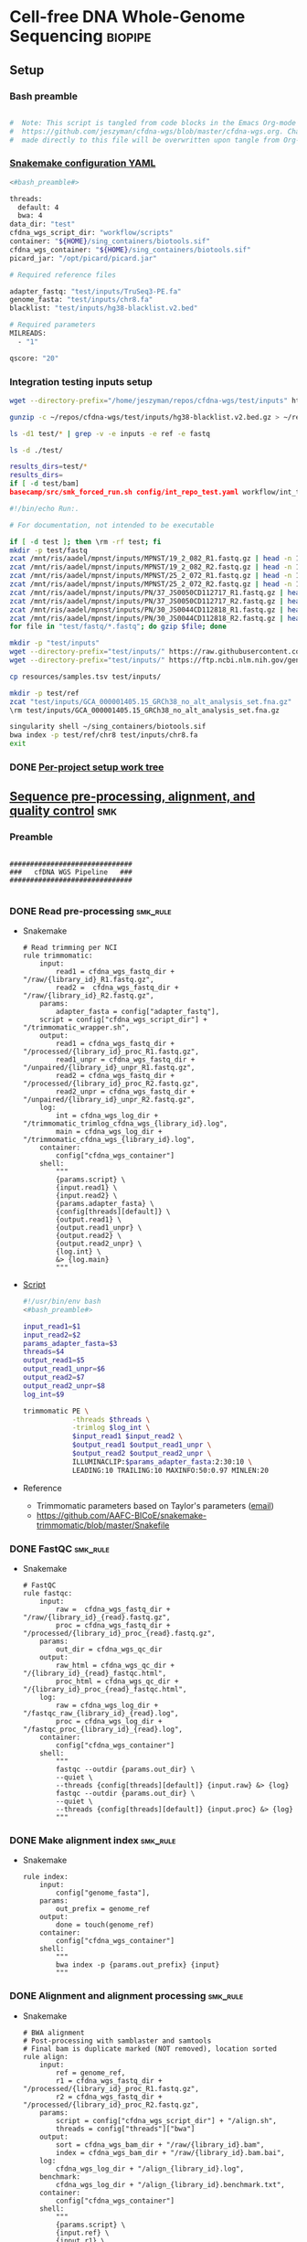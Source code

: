 * Cell-free DNA Whole-Genome Sequencing                             :biopipe:
:PROPERTIES:
:header-args: :tangle no :tangle-mode (identity #o555)
:header-args+: :noweb yes
:logging: nil
:END:
** Setup
*** Bash preamble
#+name: bash_preamble
#+begin_src bash

#  Note: This script is tangled from code blocks in the Emacs Org-mode file at
#  https://github.com/jeszyman/cfdna-wgs/blob/master/cfdna-wgs.org. Changes
#  made directly to this file will be overwritten upon tangle from Org-mode.

#+end_src
*** [[file:config/int_test.yaml][Snakemake configuration YAML]]
:PROPERTIES:
:header-args:bash: :tangle ./config/int_test.yaml
:END:
#+begin_src bash
<#bash_preamble#>

threads:
  default: 4
  bwa: 4
data_dir: "test"
cfdna_wgs_script_dir: "workflow/scripts"
container: "${HOME}/sing_containers/biotools.sif"
cfdna_wgs_container: "${HOME}/sing_containers/biotools.sif"
picard_jar: "/opt/picard/picard.jar"

# Required reference files

adapter_fastq: "test/inputs/TruSeq3-PE.fa"
genome_fasta: "test/inputs/chr8.fa"
blacklist: "test/inputs/hg38-blacklist.v2.bed"

# Required parameters
MILREADS:
  - "1"

qscore: "20"
#+end_src
*** Integration testing inputs setup
#+begin_src bash
wget --directory-prefix="/home/jeszyman/repos/cfdna-wgs/test/inputs" https://raw.githubusercontent.com/Boyle-Lab/Blacklist/master/lists/hg38-blacklist.v2.bed.gz

gunzip -c ~/repos/cfdna-wgs/test/inputs/hg38-blacklist.v2.bed.gz > ~/repos/cfdna-wgs/test/inputs/hg38-blacklist.v2.bed

ls -d1 test/* | grep -v -e inputs -e ref -e fastq

ls -d ./test/

results_dirs=test/*
results_dirs=
if [ -d test/bam]
basecamp/src/smk_forced_run.sh config/int_repo_test.yaml workflow/int_test.smk
#+end_src
#+begin_src bash
#!/bin/echo Run:.

# For documentation, not intended to be executable

if [ -d test ]; then \rm -rf test; fi
mkdir -p test/fastq
zcat /mnt/ris/aadel/mpnst/inputs/MPNST/19_2_082_R1.fastq.gz | head -n 100000 > "test/fastq/mpnst1_R1.fastq"
zcat /mnt/ris/aadel/mpnst/inputs/MPNST/19_2_082_R2.fastq.gz | head -n 100000 > "test/fastq/mpnst1_R2.fastq"
zcat /mnt/ris/aadel/mpnst/inputs/MPNST/25_2_072_R1.fastq.gz | head -n 100000 > "test/fastq/mpnst2_R1.fastq"
zcat /mnt/ris/aadel/mpnst/inputs/MPNST/25_2_072_R2.fastq.gz | head -n 100000 > "test/fastq/mpnst2_R2.fastq"
zcat /mnt/ris/aadel/mpnst/inputs/PN/37_JS0050CD112717_R1.fastq.gz | head -n 100000 > "test/fastq/plex1_R1.fastq"
zcat /mnt/ris/aadel/mpnst/inputs/PN/37_JS0050CD112717_R2.fastq.gz | head -n 100000 > "test/fastq/plex1_R2.fastq"
zcat /mnt/ris/aadel/mpnst/inputs/PN/30_JS0044CD112818_R1.fastq.gz | head -n 100000 > "test/fastq/plex2_R1.fastq"
zcat /mnt/ris/aadel/mpnst/inputs/PN/30_JS0044CD112818_R2.fastq.gz | head -n 100000 > "test/fastq/plex2_R2.fastq"
for file in "test/fastq/*.fastq"; do gzip $file; done

mkdir -p "test/inputs"
wget --directory-prefix="test/inputs/" https://raw.githubusercontent.com/usadellab/Trimmomatic/main/adapters/TruSeq3-PE.fa
wget --directory-prefix="test/inputs/" https://ftp.ncbi.nlm.nih.gov/genomes/all/GCA/000/001/405/GCA_000001405.15_GRCh38/seqs_for_alignment_pipelines.ucsc_ids/GCA_000001405.15_GRCh38_no_alt_analysis_set.fna.gz

cp resources/samples.tsv test/inputs/

mkdir -p test/ref
zcat "test/inputs/GCA_000001405.15_GRCh38_no_alt_analysis_set.fna.gz" | grep -A 2000 chr8 > test/inputs/chr8.fa
\rm test/inputs/GCA_000001405.15_GRCh38_no_alt_analysis_set.fna.gz

singularity shell ~/sing_containers/biotools.sif
bwa index -p test/ref/chr8 test/inputs/chr8.fa
exit
#+end_src
*** DONE [[file:~/repos/biotools/biotools.org::*Per-project setup work tree][Per-project setup work tree]]
** [[file:workflow/read_preprocess.smk][Sequence pre-processing, alignment, and quality control]]  :smk:
:PROPERTIES:
:header-args:snakemake: :tangle ./workflow/read_preprocess.smk
:END:
*** Preamble
#+begin_src snakemake

##############################
###   cfDNA WGS Pipeline   ###
##############################

#+end_src
*** DONE Read pre-processing                                          :smk_rule:
- Snakemake
  #+begin_src snakemake
# Read trimming per NCI
rule trimmomatic:
    input:
        read1 = cfdna_wgs_fastq_dir + "/raw/{library_id}_R1.fastq.gz",
        read2 =  cfdna_wgs_fastq_dir + "/raw/{library_id}_R2.fastq.gz",
    params:
        adapter_fasta = config["adapter_fastq"],
	script = config["cfdna_wgs_script_dir"] + "/trimmomatic_wrapper.sh",
    output:
        read1 = cfdna_wgs_fastq_dir + "/processed/{library_id}_proc_R1.fastq.gz",
        read1_unpr = cfdna_wgs_fastq_dir + "/unpaired/{library_id}_unpr_R1.fastq.gz",
        read2 = cfdna_wgs_fastq_dir + "/processed/{library_id}_proc_R2.fastq.gz",
        read2_unpr = cfdna_wgs_fastq_dir + "/unpaired/{library_id}_unpr_R2.fastq.gz",
    log:
        int = cfdna_wgs_log_dir + "/trimmomatic_trimlog_cfdna_wgs_{library_id}.log",
        main = cfdna_wgs_log_dir + "/trimmomatic_cfdna_wgs_{library_id}.log",
    container:
        config["cfdna_wgs_container"]
    shell:
        """
        {params.script} \
        {input.read1} \
        {input.read2} \
        {params.adapter_fasta} \
        {config[threads][default]} \
        {output.read1} \
        {output.read1_unpr} \
        {output.read2} \
        {output.read2_unpr} \
        {log.int} \
        &> {log.main}
        """
#+end_src
- [[file:workflow/scripts/trimmomatic_wrapper.sh][Script]]
  #+begin_src bash :tangle ./workflow/scripts/trimmomatic_wrapper.sh
#!/usr/bin/env bash
<#bash_preamble#>

input_read1=$1
input_read2=$2
params_adapter_fasta=$3
threads=$4
output_read1=$5
output_read1_unpr=$6
output_read2=$7
output_read2_unpr=$8
log_int=$9

trimmomatic PE \
            -threads $threads \
            -trimlog $log_int \
            $input_read1 $input_read2 \
            $output_read1 $output_read1_unpr \
            $output_read2 $output_read2_unpr \
            ILLUMINACLIP:$params_adapter_fasta:2:30:10 \
            LEADING:10 TRAILING:10 MAXINFO:50:0.97 MINLEN:20
#+end_src
- Reference
  - Trimmomatic parameters based on Taylor's parameters ([[https://mail.google.com/mail/u/0/#search/sundby+fastq/FMfcgzGmvLWSbsmhDsffvSSWfjWdQhhR?projector=1&messagePartId=0.1][email]])
  - https://github.com/AAFC-BICoE/snakemake-trimmomatic/blob/master/Snakefile
*** DONE FastQC                                                       :smk_rule:
- Snakemake
  #+begin_src snakemake
# FastQC
rule fastqc:
    input:
        raw =  cfdna_wgs_fastq_dir + "/raw/{library_id}_{read}.fastq.gz",
        proc = cfdna_wgs_fastq_dir + "/processed/{library_id}_proc_{read}.fastq.gz",
    params:
        out_dir = cfdna_wgs_qc_dir
    output:
        raw_html = cfdna_wgs_qc_dir + "/{library_id}_{read}_fastqc.html",
        proc_html = cfdna_wgs_qc_dir + "/{library_id}_proc_{read}_fastqc.html",
    log:
        raw = cfdna_wgs_log_dir + "/fastqc_raw_{library_id}_{read}.log",
        proc = cfdna_wgs_log_dir + "/fastqc_proc_{library_id}_{read}.log",
    container:
        config["cfdna_wgs_container"]
    shell:
        """
        fastqc --outdir {params.out_dir} \
        --quiet \
        --threads {config[threads][default]} {input.raw} &> {log}
        fastqc --outdir {params.out_dir} \
        --quiet \
        --threads {config[threads][default]} {input.proc} &> {log}
        """
#+end_src
*** DONE Make alignment index                                         :smk_rule:
- Snakemake
  #+begin_src snakemake
rule index:
    input:
        config["genome_fasta"],
    params:
        out_prefix = genome_ref
    output:
        done = touch(genome_ref)
    container:
        config["cfdna_wgs_container"]
    shell:
        """
        bwa index -p {params.out_prefix} {input}
        """
#+end_src
*** DONE Alignment and alignment processing                           :smk_rule:
- Snakemake
  #+begin_src snakemake
# BWA alignment
# Post-processing with samblaster and samtools
# Final bam is duplicate marked (NOT removed), location sorted
rule align:
    input:
        ref = genome_ref,
        r1 = cfdna_wgs_fastq_dir + "/processed/{library_id}_proc_R1.fastq.gz",
        r2 = cfdna_wgs_fastq_dir + "/processed/{library_id}_proc_R2.fastq.gz",
    params:
        script = config["cfdna_wgs_script_dir"] + "/align.sh",
        threads = config["threads"]["bwa"]
    output:
        sort = cfdna_wgs_bam_dir + "/raw/{library_id}.bam",
        index = cfdna_wgs_bam_dir + "/raw/{library_id}.bam.bai",
    log:
        cfdna_wgs_log_dir + "/align_{library_id}.log",
    benchmark:
        cfdna_wgs_log_dir + "/align_{library_id}.benchmark.txt",
    container:
        config["cfdna_wgs_container"]
    shell:
        """
        {params.script} \
        {input.ref} \
        {input.r1} \
        {input.r2} \
        {params.threads} \
        {output.sort} &> {log}
	"""
#+end_src
- Shell script
  #+begin_src bash :tangle ./workflow/scripts/align.sh
#!/usr/bin/env bash

input_ref=$1
input_r1=$2
input_r2=$3
threads=$4
output_sort=$5

bwa mem -M -t $threads \
    $input_ref \
    $input_r1 \
    $input_r2 |
    samblaster -M |
    samtools view -@ $threads -Sb - -o - |
    samtools sort -@ $threads - -o $output_sort
samtools index -@ threads $output_sort
#+end_src
*** DONE Alignment filtering                                          :smk_rule:
- Snakemake
  #+begin_src snakemake
# Removes unmapped, not primary, and duplicate reads. Additionally, quality filters by config variable.
rule alignment_filtering:
    input:
        cfdna_wgs_bam_dir + "/raw/{library_id}.bam",
    params:
        script = config["cfdna_wgs_script_dir"] + "/alignment_filtering.sh",
        quality = config["qscore"],
        threads = config["threads"]["default"],
    output:
        bam = cfdna_wgs_bam_dir + "/filt/{library_id}_filt.bam",
        bai = cfdna_wgs_bam_dir + "/filt/{library_id}_filt.bam.bai",
    log:
        cfdna_wgs_log_dir + "/{library_id}_alignment_filtering.log",
    container:
        config["cfdna_wgs_container"]
    shell:
        """
        {params.script} \
        {input} \
        {params.quality} \
        {params.threads} \
        {output.bam} &> {log}
        """
#+end_src
- [[file:./workflow/scripts/alignment_filtering.sh][Shell script]]
  #+begin_src bash :tangle ./workflow/scripts/alignment_filtering.sh
#!/usr/bin/env bash

input=$1
quality=$2
threads=$3
output=$4

# Collect only deduped, mapped, paired reads of >q20
samtools idxstats ${input} | \
    cut -f 1 | \
    grep -vE 'chrM|_random|chrU|chrEBV|\*' | \
    xargs samtools view -@ $threads -f 1 -F 1284 -q $quality -o ${output} ${input}

samtools index ${output}

#+end_src
*** DONE Alignment QC                                                 :smk_rule:
#+begin_src snakemake
# Alignment samtools QC
rule alignment_qc:
    input:
        cfdna_wgs_bam_dir + "/raw/{library_id}.bam",
    params:
        threads = config["threads"]["default"],
    output:
        samstat = cfdna_wgs_qc_dir + "/{library_id}_samstats.txt",
        flagstat = cfdna_wgs_qc_dir + "/{library_id}_flagstat.txt",
    log:
        cfdna_wgs_qc_dir + "/alignment_qc_{library_id}.log",
    container:
        config["cfdna_wgs_container"]
    shell:
        """
        samtools stats -@ {params.threads} {input} > {output.samstat} 2>{log}
        samtools flagstat -@ {params.threads} {input} > {output.flagstat} 2>{log}
        """
#+end_src
*** DONE Sequencing depth metrics                                     :smk_rule:
- Snakemake
  #+begin_src snakemake
# Sequencing depth via Picard
rule picard_collect_wgs_metrics:
    input:
        cfdna_wgs_bam_dir + "/filt/{library_id}_filt.bam",
    params:
        script = config["cfdna_wgs_script_dir"] + "/CollectWgsMetrics_wrapper.sh",
    output:
        cfdna_wgs_qc_dir + "/{library_id}_collect_wgs_metrics.txt",
    log:
        cfdna_wgs_log_dir + "/{library_id}_picard_wgs.log",
    container:
        config["cfdna_wgs_container"]
    shell:
        """
        {params.script} \
        {input} \
        {config[picard_jar]} \
        {config[genome_fasta]} \
        {output}
        """
#+end_src
- Script
  #+begin_src bash :tangle ./workflow/scripts/CollectWgsMetrics_wrapper.sh

input=$1
picard_jar=$2
genome_fasta=$3
output=$4

java -jar $picard_jar CollectWgsMetrics \
       INPUT=$input \
       OUTPUT=$output \
       READ_LENGTH=150 \
       REFERENCE_SEQUENCE=$genome_fasta
#+end_src

*** DONE Fragment sizes                                               :smk_rule:
- Snakemake
  #+begin_src snakemake
# Fragment sizes by deepTools
rule deeptools_bamprfragmentsize:
    input:
        cfdna_wgs_bam_dir + "/filt/{library_id}_filt.bam",
    params:
        blacklist = config["blacklist"],
        script = config["cfdna_wgs_script_dir"] + "/bamPEFragmentSize_wrapper.sh",
    output:
        cfdna_wgs_qc_dir + "/{library_id}_deeptools_frag_lengths.txt",
    container:
        config["cfdna_wgs_container"]
    shell:
        """
        {params.script} \
        {input} \
        {config[threads][default]} \
        {params[blacklist]} \
        {output}
        """
#+end_src
- Script
  #+begin_src bash :tangle ./workflow/scripts/bamPEFragmentSize_wrapper.sh
#!/usr/bin/env bash
input=$1
threads=$2
blacklist=$3
output=$4

bamPEFragmentSize --bamfiles $input \
                  --numberOfProcessors $threads \
                  --blackListFileName $blacklist \
                  --maxFragmentLength 500 \
                  --outRawFragmentLengths $output
#+end_src

  #+begin_src bash
#########1#########2#########3#########4#########5#########6#########7#########8
#
source ./src/setup.sh
docker_interactive
jeszyman
biotools
source ~/repos/mpnst/src/setup.sh

# Function
mpnst_fragsize() {
    bamPEFragmentSize --bamfiles $1 \
                      --numberOfProcessors $2 \
                      --binSize $3 \
                      --distanceBetweenBins $4 \
                      --outRawFragmentLengths $5
}

##
## Local variables
processors=40
bin_size=10000000
distance_between_bins=10000000
min_bam_size=100000000

#
# Generate bam file lists
#  Note: Small or empty bams kill bamPEFragmentSize and must be excluded
##
## For fragment-filtered bams
declare -a frag_filt_bam=()
for file in $localdata/frag-filt-bams/*.dedup.sorted.frag.sorted.bam;
do
    bamsize=$(wc -c <"$file")
    if [ $bamsize -ge $min_bam_size ]; then
        frag_filt_bam+=("$file")
    fi
done
##
## For deduped full bams
declare -a dedup_bam
for file in $localdata/bams/*.dedup.sorted.bam;
do
    bamsize=$(wc -c <"$file")
    if [ $bamsize -ge $min_bam_size ]; then
        dedup_bam+=("$file")
    fi
done
##
mkdir -p $localdata/frag_size
#
for file in "${frag_filt_bam[@]}";
do
    base=`basename $file`
    if [ $localdata/frag_size/${base}.fragsize.tsv -ot $file ]; then
        mpnst_fragsize \
            $file \
            $processors \
            $bin_size \
            $distance_between_bins \
            $localdata/frag_size/${base}.fragsize.tsv
    fi
done
#
for file in "${dedup_bam[@]}";
do
    base=`basename $file`
    if [ $localdata/frag_size/${base}.fragsize.tsv -ot $file ]; then
        mpnst_fragsize \
            $file \
            $processors \
            $bin_size \
            $distance_between_bins \
            $localdata/frag_size/${base}.fragsize.tsv
    fi
done
#
rm $localdata/frag_size/frag_size_summary.tsv
touch $localdata/frag_size/frag_size_summary.tsv
for file in $localdata/frag_size/*.fragsize.tsv; do
    cat $file | tail -n +3 >> $localdata/frag_size/frag_size_summary.tsv
done
#
sed -i '1 i\size\toccurences\tsample' $localdata/frag_size/frag_size_summary.tsv
#
rm $repo/data/frag_size_summary.tsv
rm $repo/data/frag_size_summary_too_big
#
summary_file_size=$(wc -c <"$localdata/frag_size/frag_size_summary.tsv")
max_size=1000000
if [ $summary_file_size -gt $max_size ]; then
    touch $repo/data/frag_size_summary_too_big
else
    cp $localdata/frag_size/frag_size_summary.tsv $repo/data/frag_size_summary.tsv
fi
#
exit
#+end_src
  - Fragment size
    #+name: fragment-sampling
    #+begin_src bash
  #
  # Samples fragment size by TLEN in bam files
  #
  # Setup
  exit
  source ~/repos/mpnst/bin/local-setup.sh
  ## Variables
  fragsampledir=$localdata/tmp
  ## Directories
  rm -rf $fragsampledir
  mkdir -p $fragsampledir
  #
  # Get lists of bam files to sample
  find /localdata/box/NCI FASTQ/ -name
  find /duo4/.mpnst/bam-nci/ -name "*.dedup.bam" > $fragsampledir/nci-invivo-bams
  find /duo4/.mpnst/bam-nci/ -name "*.filt.sorted.bam" > $fragsampledir/nci-insilico-bams
  #TODO ADD WASHU find /duo4/mpnst/

  # TODO
  ## paramaterize sampleing count
  #
  # Run Setup
  #
  # Processes
  ##
  #
  mapfile -t nci_insilico_bams < $fragsampledir/nci-insilico-bams
  for file in "${nci_insilico_bams[@]}"; do
      prebase=`basename $file`
      base="${prebase%%.*}"
      sambamba view -f sam -t 30 $file | shuf --head-count 10000 > $fragsampledir/${base}_nci_insilico_sample
  done
  #
  #########1#########2#########3#########4#########5#########6#########7#########8
  mapfile -t nci_invivo_bams < $fragsampledir/nci-invivo-bams
  for file in "${nci_invivo_bams[@]}"; do
      prebase=`basename $file`
      base="${prebase%%.*}"
      sambamba view -f sam -t 30 $file | shuf --head-count 10000 > $fragsampledir/${base}_nci_invivo_sample
  done

  cd $fragsampledir
  rm frag_concat.txt
  for file in $fragsampledir/*_sample; do
      awk '{ print sqrt($9^2) "_" FILENAME }' $file >> frag_concat.txt
  done
  sed -i '1s/^/fragsize_\n/' frag_concat.txt
  >>>>>>> 2d6bf2d62424a76f5893600fce7444a867784228

  sed -i -e 's/_/,/g' frag_sum_test.txt



  # find /duo4/.mpnst/fastq-washu/ -name "*HiSeqW31*R1_001_TAGC*.fastq.gz" | cut -d "_" -f 1-5
  #      | parallel perl ~/repos/mpnst/bin/cp-fastq-extract-auto.pl {}\_R1_001_TAGC.fastq.gz {}\_R2_001_TAGC.fastq.gz -j 24

  #+end_src
    #+begin_src bash
  source ./src/setup.sh
  docker_interactive
  jeszyman
  biotools
  source ~/repos/mpnst/src/setup.sh
  source ~/repos/mpnst/src/functions.sh

  for file in $dataDIR/bam/lib*_sub20m.bam;
  do
      base=$(basename -s .bam $file)
      if [ $file -nt $dataDIR/bam/${base}_frag90_150_sorted.bam ];
      then
          frag_filter $file \
                      $dataDIR/bam \
                      90 \
                      150 \
                      40
      fi
  done
  #+end_src
*** DONE deeptools bamCoverage                                        :smk_rule:
- Snakemake
  #+begin_src snakemake
# Make deeptools bamCoverage bedfile
rule bamcoverage:
    input:
        cfdna_wgs_bam_dir + "/filt/{library}_filt.bam",
    params:
        bin = "10000",
        blacklist = config["blacklist"],
        script = config["cfdna_wgs_script_dir"] + "/bamcoverage.sh",
    output:
        cfdna_wgs_qc_dir + "/{library}_bamcoverage.bg",
    log:
        cfdna_wgs_log_dir + "/{library}_bamcoverage.log",
    container:
        config["cfdna_wgs_container"],
    shell:
        """
        {params.script} \
        {input} \
        {params.bin} \
        {params.blacklist} \
        {config[threads][default]} \
        {output} &> {log}
        """
#+end_src
- [[file:./workflow/scripts/bamcoverage.sh][Shell script]]
  #+begin_src bash :tangle ./workflow/scripts/bamcoverage.sh
#!/usr/bin/env bash

in_bam=$1
bin=$2
blacklist=$3
threads=$4
out_bg=$5

bamCoverage \
    --bam $in_bam \
    --binSize $bin \
    --blackListFileName $blacklist \
    --effectiveGenomeSize 2913022398 \
    --extendReads \
    --ignoreDuplicates \
    --ignoreForNormalization chrX \
    --normalizeUsing RPGC \
    --numberOfProcessors $threads \
    --outFileFormat bedgraph \
    --outFileName $out_bg
#+end_src
- Reference
  - https://deeptools.readthedocs.io/en/develop/content/tools/bamCoverage.html#Output
*** DONE deeptools plotCoverage                                       :smk_rule:
- Snakemake
  #+begin_src snakemake
# deeptools plotCoverage on all filtered bams
rule plot_coverage:
    input:
        expand(cfdna_wgs_bam_dir + "/filt/{library}_filt.bam", library = LIBRARIES),
    params:
        blacklist = config["blacklist"],
        script = config["cfdna_wgs_script_dir"] + "/plot_coverage.sh",
    output:
        raw = cfdna_wgs_qc_dir + "/coverage.tsv",
        plot = cfdna_wgs_qc_dir + "/coverage.pdf",
    log:
        cfdna_wgs_log_dir + "/plot_coverage.log",
    container:
        config["cfdna_wgs_container"],
    shell:
        """
        bam_string="{input}"
        {params.script} \
        "${{bam_string}}" \
        {params.blacklist} \
        {config[threads][default]} \
        {output.raw} \
        {output.plot} &> {log}
        """
#+end_src
- [[file:./workflow/scripts/plot_coverage.sh][Shell script]]
  #+begin_src bash :tangle ./workflow/scripts/plot_coverage.sh
#!/usr/bin/env bash
in_bam_string=$1
blacklist=$2
threads=$3
out_raw=$4
out_plot=$5

plotCoverage \
    --bamfiles $in_bam_string \
    --blackListFileName $blacklist \
    --extendReads \
    --numberOfProcessors $threads \
    --outRawCounts $out_raw \
    --plotFile $out_plot \
    --plotFileFormat pdf \
    --skipZeros

#+end_src

*** INPROCESS Multiqc                                              :smk_rule:
- Snakemake
  #+begin_src snakemake
rule cfdna_wgs_multiqc:
    input:
        expand(cfdna_wgs_qc_dir + "/{library_id}_{read}_fastqc.html", library_id = LIBRARIES, read = ["R1","R2"]),
        expand(cfdna_wgs_qc_dir + "/{library_id}_proc_{read}_fastqc.html", library_id = LIBRARIES, read = ["R1","R2"]),
        expand(cfdna_wgs_qc_dir + "/{library_id}_samstats.txt", library_id = LIBRARIES),
        expand(cfdna_wgs_qc_dir + "/{library_id}_flagstat.txt", library_id = LIBRARIES),
        expand(cfdna_wgs_qc_dir + "/{library_id}_deeptools_frag_lengths.txt", library_id = LIBRARIES),
        expand(cfdna_wgs_qc_dir + "/{library_id}_collect_wgs_metrics.txt", library_id = LIBRARIES),
        cfdna_wgs_qc_dir + "/coverage.tsv",
    params:
        out_dir = cfdna_wgs_qc_dir
    output:
        cfdna_wgs_qc_dir + "/all_qc_data/multiqc_fastqc.txt",
        cfdna_wgs_qc_dir + "/all_qc_data/multiqc_samtools_stats.txt",
        cfdna_wgs_qc_dir + "/all_qc_data/multiqc_samtools_flagstat.txt",
	cfdna_wgs_qc_dir + "/all_qc_data/multiqc_picard_wgsmetrics.txt",
    container:
        config["cfdna_wgs_container"]
    shell:
        """
        multiqc {params.out_dir} \
        --force \
        --outdir {params.out_dir} \
        --filename all_qc
        """
#+end_src
*** DONE Make aggregate fragment table                                :smk_rule:
- Snakemake
  #+begin_src snakemake
rule aggregate_frag:
    input:
        expand(cfdna_wgs_qc_dir + "/{library_id}_deeptools_frag_lengths.txt", library_id = LIBRARIES),
    params:
        script = config["cfdna_wgs_script_dir"] + "/aggregate_frag.sh",
    output:
        cfdna_wgs_qc_dir + "/all_frag.tsv",
    log:
        cfdna_wgs_log_dir + "/aggregate_frag.err",
    container:
        config["cfdna_wgs_container"]
    shell:
        """
        awk 'FNR>2' {input} > {output} 2> {log}
        """
#+end_src
- [[file:./workflow/scripts/aggregate_frag.sh][Shell script]]
  #+begin_src bash :tangle ./workflow/scripts/aggregate_frag.sh
#!/usr/bin/env bash
input=$1
output=$2

cat $input > $output
#+end_src
*** DONE Make QC table                                                :smk_rule:
- Snakemake
  #+begin_src snakemake
#  Notes:
#  This makes an aggregate table of QC values. The subsequent downsampling
#  step only runs if read numbers are above a certain threshold. See also
#  the int_test.smk for function using this output table.
#

checkpoint make_qc_tbl:
    input:
        fq = cfdna_wgs_qc_dir + "/all_qc_data/multiqc_fastqc.txt",
        sam = cfdna_wgs_qc_dir + "/all_qc_data/multiqc_samtools_stats.txt",
        flag = cfdna_wgs_qc_dir + "/all_qc_data/multiqc_samtools_flagstat.txt",
	picard = cfdna_wgs_qc_dir + "/all_qc_data/multiqc_picard_wgsmetrics.txt",
        deeptools = cfdna_wgs_qc_dir + "/all_frag.tsv",
    params:
        script = config["cfdna_wgs_script_dir"] + "/make_qc_tbl.R"
    output:
        cfdna_wgs_qc_dir + "/read_qc.tsv",
    log:
        cfdna_wgs_log_dir + "/read_qc.log"
    container:
        config["cfdna_wgs_container"]
    shell:
        """
        Rscript {params.script} \
        {input.fq} \
        {input.sam} \
        {input.flag} \
        {input.picard} \
        {input.deeptools} \
        {output} \
        >& {log}
        """
#+end_src
- Rscript
  #+begin_src R :tangle ./workflow/scripts/make_qc_tbl.R
## fastqc_input="test/qc/all_qc_data/multiqc_fastqc.txt"
## samstats_input="test/qc/all_qc_data/multiqc_samtools_stats.txt"
## flagstats_input="test/qc/all_qc_data/multiqc_samtools_flagstat.txt"
## picard_input="test/qc/all_qc_data/multiqc_picard_wgsmetrics.txt"
## deeptools_input="test/qc/all_frag.tsv"

args = commandArgs(trailingOnly = TRUE)
fastqc_input = args[1]
samstats_input = args[2]
flagstats_input = args[3]
picard_input = args[4]
deeptools_input = args[5]
readqc_out_tbl = args[6]

library(tidyverse)

fastqc = as_tibble(read.table(fastqc_input, header = TRUE, sep = '\t', stringsAsFactors = FALSE)) %>%
  mutate(library = substr(Filename,1,6)) %>%
  mutate(read = ifelse(grepl("R1", Filename), "read1", "read2")) %>%
  mutate(fastq_processing = ifelse(grepl("proc", Filename), "processed", "raw")) %>%
  select(!c(Sample,File.type,Encoding)) %>%
  pivot_wider(
    names_from = c(read,fastq_processing),
    values_from = !c(library,read,fastq_processing))

samstats = as_tibble(read.table(samstats_input, header = TRUE, sep = '\t', stringsAsFactors = FALSE)) %>%
  mutate(library = substr(Sample, 1, 6))

flagstats = as_tibble(read.table(flagstats_input, header = TRUE, sep = '\t', stringsAsFactors = FALSE)) %>%
  mutate(library = substr(Sample, 1, 6))

deeptools = as_tibble(read.table(deeptools_input, header = FALSE, sep = '\t', stringsAsFactors = FALSE))
colnames(deeptools)=c("frag_len","frag_count","file")
deeptools = deeptools %>%
  mutate(library = substr(file, nchar(file) -9, nchar(file) -4)) %>%
  mutate(frag_len = sub("^", "frag_len", frag_len)) %>%
  select(library, frag_len, frag_count) %>%
  pivot_wider(
    names_from = frag_len,
    values_from = frag_count)

picard = as_tibble(read.table(picard_input, header = TRUE, sep = '\t', stringsAsFactors = FALSE)) %>%
  mutate(library = Sample)

readqc = fastqc %>%
  left_join(samstats, by = "library") %>%
  left_join(flagstats, by = "library") %>%
  left_join(deeptools, by = "library") %>%
  left_join(picard, by = "library")

write.table(readqc, file = readqc_out_tbl, row.names = F, sep = '\t', quote = F)
#+end_src

*** DONE Downsample bams                                              :smk_rule:
- Snakemake
  #+begin_src snakemake
# Alignment downsampling
#  Note: Used for all rule input "get_ds_candidates". See that function in
#  workflow/int_test.smk

rule downsample_bams:
    input:
        cfdna_wgs_bam_dir + "/filt/{library_id}_filt.bam",
    output:
        cfdna_wgs_bam_dir + "/ds/{library_id}_ds{milreads}.bam",
    log:
        cfdna_wgs_log_dir + "/downsample_bam_{library_id}_{milreads}.err"
    container:
        config["cfdna_wgs_container"]
    shell:
        """
        {config[cfdna_wgs_script_dir]}/downsample_bam.sh {input} {wildcards.milreads} {output} 2>{log}
        """
#+end_src
- Shell script
  #+begin_src bash :tangle ./workflow/scripts/downsample_bam.sh
## Calculate the sampling factor based on the intended number of reads:
FACTOR=$(samtools idxstats $1 | cut -f3 | awk -v COUNT=$2 'BEGIN {total=0} {total += $1} END {print COUNT/total}')

if [[ $FACTOR > 1 ]]; then
    echo "DS reads exceeds total for $1"
    cp $1 $3
else
    sambamba view -s $FACTOR -f bam -l 5 $1 > $3
fi
#+end_src
  #+begin_src bash
# Collect only deduped, mapped, paired reads of >q20
samtools idxstats test/bam/lib001.bam | cut -f 1 | grep -vE 'chrM|_random|chrU|chrEBV|\*' | \
xargs samtools view -f 1 -F 1284 -q 20 -o /tmp/test.bam test/bam/lib001.bam

# From this high-quality subset, perform downsampling to a set number of reads:
FACTOR=$(samtools idxstats $1 | cut -f3 | awk -v COUNT=$2 'BEGIN {total=0} {total += $1} END {print COUNT/total}')

if [[ $FACTOR > 1 ]]; then
    echo "DS reads exceeds total for $1"
else
samtools idxstats in.bam | cut -f 1 | grep -vE 'chrM|_random|chrU|chrEBV|\*' | \
xargs samtools view -f 1 -F 1284 -q 20 -o out.bam in.bam
    sambamba view -s $FACTOR -f bam -l 5 $1 > $3
fi
#+end_src
*** Hide
:PROPERTIES:
:header-args:snakemake: :tangle no
:END:
** Integration testing                                                  :smk:
*** [[file:workflow/int_test.smk][Snakefile]]
:PROPERTIES:
:header-args:snakemake: :tangle ./workflow/int_test.smk
:END:
**** Preamble, variable naming and functions
#+begin_src snakemake

##################################################################
###   Integration testing snakefile for WGS cfDNA Processing   ###
##################################################################

import pandas as pd
import re
import numpy as np
container: config["container"]

# Setup sample name index as a python dictionary

libraries = pd.read_table(config["data_dir"] + "/inputs/libraries.tsv")

readable = []
for x in libraries.file:
    readable.append(os.access(x, os.R_OK))
libraries['readable']=readable

cfdna_libraries = libraries
cfdna_libraries = cfdna_libraries[cfdna_libraries.library_type == "wgs"]
cfdna_libraries = cfdna_libraries[cfdna_libraries.isolation_type == "cfdna"]
cfdna_libraries = cfdna_libraries[cfdna_libraries.readable == True]

library_indict = cfdna_libraries["library"].tolist()
file_indict = cfdna_libraries["file"].tolist()
lib_dict = dict(zip(library_indict, file_indict))

LIBRARIES = list(lib_dict.keys())
FASTQS = list(lib_dict.values())

# List of downsampling values in millions of reads
MILREADS = config["MILREADS"]

# Makes the name bwa index directory from the config genome fasta
#  e.g. test/inputs/chr8.fa will make test/ref/chr8
genome_ref = config["genome_fasta"]
genome_ref = re.sub("inputs", lambda x: 'ref', genome_ref)
genome_ref = re.sub("\..*$", lambda x: '', genome_ref)

# Directory structure under data_dir:
cfdna_wgs_fastq_dir = config["data_dir"] + "/fastq/cfdna_wgs"
cfdna_wgs_bam_dir = config["data_dir"] + "/bam/cfdna_wgs"
cfdna_wgs_qc_dir = config["data_dir"] + "/qc/cfdna_wgs"
cfdna_wgs_log_dir = config["data_dir"] + "/logs/cfdna_wgs"

# Function acts on read_qc, generated in the workflow, to select libraries for
# downsampling. Notice library 2 does not downsample because it already has
# fewer than 3000 reads. Best practice for real data would be to use the
# MILREADS value in lieu of a specified number here.

def get_ds_candidates(wildcards):
    read_qc = pd.read_table(checkpoints.make_qc_tbl.get().output[0])
    test=read_qc.library[read_qc.reads_properly_paired > 3000].tolist()
    return expand(
	cfdna_wgs_bam_dir + "/ds/{library_id}_ds{milreads}.bam",
        library_id=test, milreads = MILREADS)

#+end_src
**** All rule
#+begin_src snakemake

#########1#########2#########3#########4#########5#########6#########7#########8

rule all:
    input:
        #expand(cfdna_wgs_fastq_dir + "/raw/{library}_{read}.fastq.gz", library = lib_dict.keys(), read = ["R1", "R2"]),
        #expand(cfdna_wgs_fastq_dir + "/processed/{library_id}_proc_R1.fastq.gz", library_id = LIBRARIES),
        #expand(cfdna_wgs_fastq_dir + "/unpaired/{library_id}_unpr_R1.fastq.gz", library_id = LIBRARIES),
        #expand(cfdna_wgs_fastq_dir + "/processed/{library_id}_proc_R2.fastq.gz", library_id = LIBRARIES),
        #expand(cfdna_wgs_fastq_dir + "/unpaired/{library_id}_unpr_R2.fastq.gz", library_id = LIBRARIES),
        #expand(cfdna_wgs_qc_dir + "/{library_id}_{read}_fastqc.html", library_id = LIBRARIES, read = ["R1","R2"]),
        #expand(cfdna_wgs_qc_dir + "/{library_id}_proc_{read}_fastqc.html", library_id = LIBRARIES, read = ["R1","R2"]),
        #expand(cfdna_wgs_bam_dir + "/raw/{library_id}.bam", library_id = LIBRARIES),
        #expand(cfdna_wgs_bam_dir + "/raw/{library_id}.bam.bai", library_id = LIBRARIES),
        #expand(cfdna_wgs_bam_dir + "/filt/{library_id}_filt.bam", library_id = LIBRARIES),
        #expand(cfdna_wgs_bam_dir + "/filt/{library_id}_filt.bam.bai", library_id = LIBRARIES),
        #expand(cfdna_wgs_qc_dir + "/{library_id}_samstats.txt", library_id = LIBRARIES),
        #expand(cfdna_wgs_qc_dir + "/{library_id}_flagstat.txt", library_id = LIBRARIES),
        #expand(cfdna_wgs_qc_dir + "/{library_id}_collect_wgs_metrics.txt", library_id = LIBRARIES),
        #expand(cfdna_wgs_qc_dir + "/{library_id}_deeptools_frag_lengths.txt", library_id = LIBRARIES),
        #expand(cfdna_wgs_qc_dir + "/{library}_bamcoverage.bg", library = LIBRARIES),
        #cfdna_wgs_qc_dir + "/coverage.tsv",
        #cfdna_wgs_qc_dir + "/coverage.pdf",
        #cfdna_wgs_qc_dir + "/all_frag.tsv",
        #
        # Final rules:
        cfdna_wgs_qc_dir + "/read_qc.tsv",
        get_ds_candidates,

#+end_src
**** Symlink input fastqs
#+begin_src snakemake
rule symlink_inputs:
    input:
        lambda wildcards: lib_dict[wildcards.library],
    output:
        r1 = cfdna_wgs_fastq_dir + "/raw/{library}_R1.fastq.gz",
        r2 = cfdna_wgs_fastq_dir + "/raw/{library}_R2.fastq.gz",
    container:
        config["cfdna_wgs_container"]
    shell:
        """
        r2=$(echo {input} | sed "s/_R1/_R2/g")
        ln -sf --relative {input} {output.r1}
        ln -sf --relative $r2 {output.r2}
        """
#+end_src
**** Includes statements
#+begin_src snakemake
include: "read_preprocess.smk"
#+end_src
*** Shell scripts
#+begin_src bash :tangle ./tools/shell/rm_outputs.sh
#!/usr/bin/env bash

shopt -s extglob
cd ./test
rm -rf !(inputs)
cd ../

#+end_src
#+begin_src bash :tangle ./tools/shell/int_test.sh
#!/usr/bin/env bash
shopt -s extglob
cd test
\rm -rf !(inputs)
cd ../

smk_dry_run.sh config/int_test.yaml workflow/int_test.smk \
    && smk_draw.sh config/int_test.yaml workflow/int_test.smk resources/int_test.pdf \
    && smk_forced_run.sh config/int_test.yaml workflow/int_test.smk \
    && echo "Integration testing passed, do you want to erase results files?" \
    && select yn in "Yes" "No"; do
           case $yn in
               Yes )
                   shopt -s extglob
                   cd test
                   \rm -rf !(inputs)
                   cd ../; break;;
               No ) exit;;
           esac
       done

#+end_src
*** [[file:resources/int_test.pdf]]

** [[file:README.md][README]]
:PROPERTIES:
:export_file_name: ./README.md
:export_options: toc:nil ^:nil
:END:
*** Introduction
This repository has a snakemake workflow for basic processing of whole-genome sequencing reads from cell-free DNA.

[[file:resources/int_test.png]]

Master branch of the repository contains most recent developments. Stable versions are saved as terminal branches (/e.g./ stable1.0.0).

Files labeled int_test will run integration testing of all rules on a small dataset in test/inputs. See config/int_test.yaml for necessary run conditions.

*** Changlog
- [2022-08-19 Fri] - Version 5.2.0 validated: Adds bamCoverage and plotCoverage from deeptools. Benchmarks BWA.
- [2022-08-09 Tue] - Version 5.1.0 validated: Added cfdna wgs-specific container for each rule, referenced to config
- [2022-08-05 Fri] - Version 5.0.0 validated: Added a symlink rule based on python dictionary. Added repo-specific output naming, added checks for sequence type and file readability to input tsv.
- [2022-06-27 Mon] - Version 4 validated. Further expanded read_qc.tsv table. Removed bam post-processing step and added a more expansive bam filtering step. Updated downsampling to work off filtered alignments.
- [2022-06-26 Sun] - Version 3.2 validated. Expanded the qc aggregate table and added some comments.
- [2022-06-24 Fri] - Validate version 3.1 which includes genome index build as a snakefile rule.
- [2022-06-24 Fri] - Validated version 3 with read number checkpoint for down-sampling.
- [2022-05-31 Tue] - Conforms to current biotools best practices.
- [2022-04-29 Fri] - Moved multiqc to integration testing as inputs are dependent on final sample labels. Integration testing works per this commit.
** :dev:
:PROPERTIES:
:header-args: :tangle no
:END:
*** Ideas
- Prioritized [2022-06-07 Tue]

- update aggregate qc table
- expand seq depth metrics
  - using mosdepth
    #+name: mosdepth
    #+begin_src bash
  #########1#########2#########3#########4#########5#########6#########7#########8
  #
  ### mosdepth for WGS depth calc  ###
  #
  # Setup
  ##

  # Mosdepth per bam dir
  ##
  ## For deduped bams
  for file in $localdata/bams/*.dedup.sorted.bam; do
      mosdepth_mpnst $file $localdata/bam-qc/dedup 250000000
  done
  ##
  #
  # get simple tsv and send to repo

  for file in $localdata/bam-qc/dedup/lib*.regions.bed.gz; do
      base=`basename -s .dedup.sorted.regions.bed.gz $file`
      zcat $file | awk -v FS='\t' -v var=$base 'NR <=24 {print var,$1,$4}' >> $localdata/bam-qc/dedup/all_dedup_coverage
  done

  header=library_id\\tchr\\tmean_coverage
  sed -i "1 i$header" $localdata/bam-qc/dedup/all_dedup_coverage

  ## Local
  >>>>>>> 2d6bf2d62424a76f5893600fce7444a867784228
  source ~/repos/mpnst/bin/local-setup.sh
  docker_interactive
  biotools
  ##
  ## Functions
  ###
  ### Convert bams to wigs
  bam_to_wig() {
      printf "Variables are: 1=bam_file 2=bam_suffix 3=outdir\n"
          base=`basename -s ${2} $1`
          if [ $3/${base}.wig -ot $1 ]; then
              /opt/hmmcopy_utils/bin/readCounter --window 1000000 --quality 20 \
                                                 --chromosome "chr1,chr2,chr3,chr4,chr5,chr6,chr7,chr8,chr9,chr10,chr11,chr12,chr13,chr14,chr15,chr16,chr17,chr18,chr19,chr20,chr21,chr22,chrX,chrY" $1 > $3/${base}.wig
          fi
  }
  ###
  ### Run ichor for low TF
  ichor_lowfract() {
      base=`basename -s .wig $1`
      if [ $2/$base.RData -ot $1 ]; then
          Rscript /opt/ichorCNA/scripts/runIchorCNA.R \
                  --id $base \
                  --WIG $1 \
                  --gcWig /opt/ichorCNA/inst/extdata/gc_hg19_1000kb.wig \
                  --normal "c(0.95, 0.99, 0.995, 0.999)" \
                  --ploidy "c(2)" \
                  --maxCN 3 \
                  --estimateScPrevalence FALSE \
                  --scStates "c()" \
                  --outDir $2
      fi
  }
  ##
  ##
  mkdir -p $localdata/wigs
  mkdir -p $localdata/ichor
  #
  # Make wigs
  #
  #bam_to_wig /mnt/xt3/mpnst/frag-filt-bams/lib109.dedup.sorted.frag90_150.sorted.bam .dedup.sorted.frag90_150.sorted.bam $localdata/wigs
  ##
  for file in $localdata/frag-filt-bams/lib109*.bam; do
      bam_to_wig $file \
                 .dedup.sorted.frag.sorted.bam \
                 $localdata/wigs
  done

  ## For fraction-filtered WGS cfDNA
  for file in $localdata/frag-filt-bams/*.bam; do
      bam_to_wig $file \
                 .dedup.sorted.frag.sorted.bam \
                 $localdata/wigs
  done
  ##
  ## For tumor and leukocyte WGS libraries
  ### Make array of genomic library file paths
  genomic=($(cat /drive3/users/jszymanski/repos/mpnst/data/libraries.csv | grep -e tumor -e leukocyte | grep -v "wes" | awk -F, '{print $1}' | sed 's/"//g' | sed 's/$/.dedup.sorted.bam/g' | sed 's/^/\/mnt\/xt3\/mpnst\/bams\//g'))
  ###
  for file in ${genomic[@]}; do
      bam_to_wig $file \
                 .dedup.sorted.bam \
                 $localdata/wigs
  done
  #
  ##
  ## Send successful file list to repo
  rm /drive3/users/jszymanski/repos/mpnst/data/wigs.tsv
  for file in $localdata/wigs/*.wig;
  do
      base=`basename -s .wig $file`
      echo $base >> /drive3/users/jszymanski/repos/mpnst/data/wigs.tsv
  done
  #
  ##RESUME HERE
  # ichor
  ##
  for file in $localdata/wigs/lib109*.wig; do
      ichor_lowfract $file $localdata/ichor
  done


  header=library_id\\tchr\\tmean_coverage
  sed -i "1 i$header" $localdata/bam-qc/dedup/all_dedup_coverage

  max_file_size=5000000
  file_size=$(
      wc -c <"$localdata/bam-qc/dedup/all_dedup_coverage"
           )

  if [ $filesize -gt $max_file_size ]; then
      touch $repo/data/qc/all_dedup_coverage_too_big
  else
      cp $localdata/bam-qc/dedup/all_dedup_coverage $repo/qc/all_dedup_coverage.tsv
  fi
  #
  #+end_src
    - Cant calcualte depths off [[file:~/repos/mpnst/data/bam_qc_data/mqc_mosdepth-coverage-per-contig_1.txt]] , d/n allow values under 1
    - [ ] for coverage, should intersect down to autosomes
    - https://github.com/brentp/mosdepth
    - run and extract mosdepth
      mosdepthRAW = as_tibble(read.table(file.path(repo,"data/all_dedup_coverage.tsv"), header = T, sep = '\t', fill = TRUE))

** :ref:
:PROPERTIES:
:header-args: :tangle no
:END:
- https://github.com/jeszyman/cfdna-wgs
- [[id:271b4d5f-727e-496e-b835-8fe9f8655655][Bioinformatics project module]]
*** [[id:13120759-71db-497c-8ed3-1c58e47a7840][Biotools headline]]
*** Old rules
**** DONE Alignment processing                                     :smk_rule:
#+begin_src snakemake
# Alignment deduplication and sorting
rule alignment_processing:
    input:
        config["data_dir"] + "/bam/{library_id}_raw.bam",
    output:
        dedup = temp(config["data_dir"] + "/bam/{library_id}_dedup_unsort.bam"),
        sort = config["data_dir"] + "/bam/{library_id}_dedup.bam",
        index = config["data_dir"] + "/bam/{library_id}_dedup.bam.bai",
    log:
        config["data_dir"] + "/logs/alignment_processing_{library_id}.log"
    shell:
        """
        {config[cfdna_wgs_script_dir]}/alignment_processing.sh \
        {input} \
        {config[threads]} \
        {output.bam} \
        {output.dedup} \
        {output.sort} \
        {output.index} \
        &> {log}
        """
#+end_src
- [[file:workflow/scripts/alignment_processing.sh][Script]]
  #+begin_src bash :tangle ./workflow/scripts/alignment_processing.sh
#!/usr/bin/env bash

<#bash_preamble#>

input=$1
threads=$2
output_bam=$3
output_dedup=$4
output_sort=$5
output_index=$6

sambamba view -t $threads -S -f bam $input > $output_bam
sambamba markdup -r -t $threads $output_bam $output_dedup
sambamba sort -t $threads $output_dedup -o $output_sort
sambamba index -t $threads $output_sort

#+end_src
